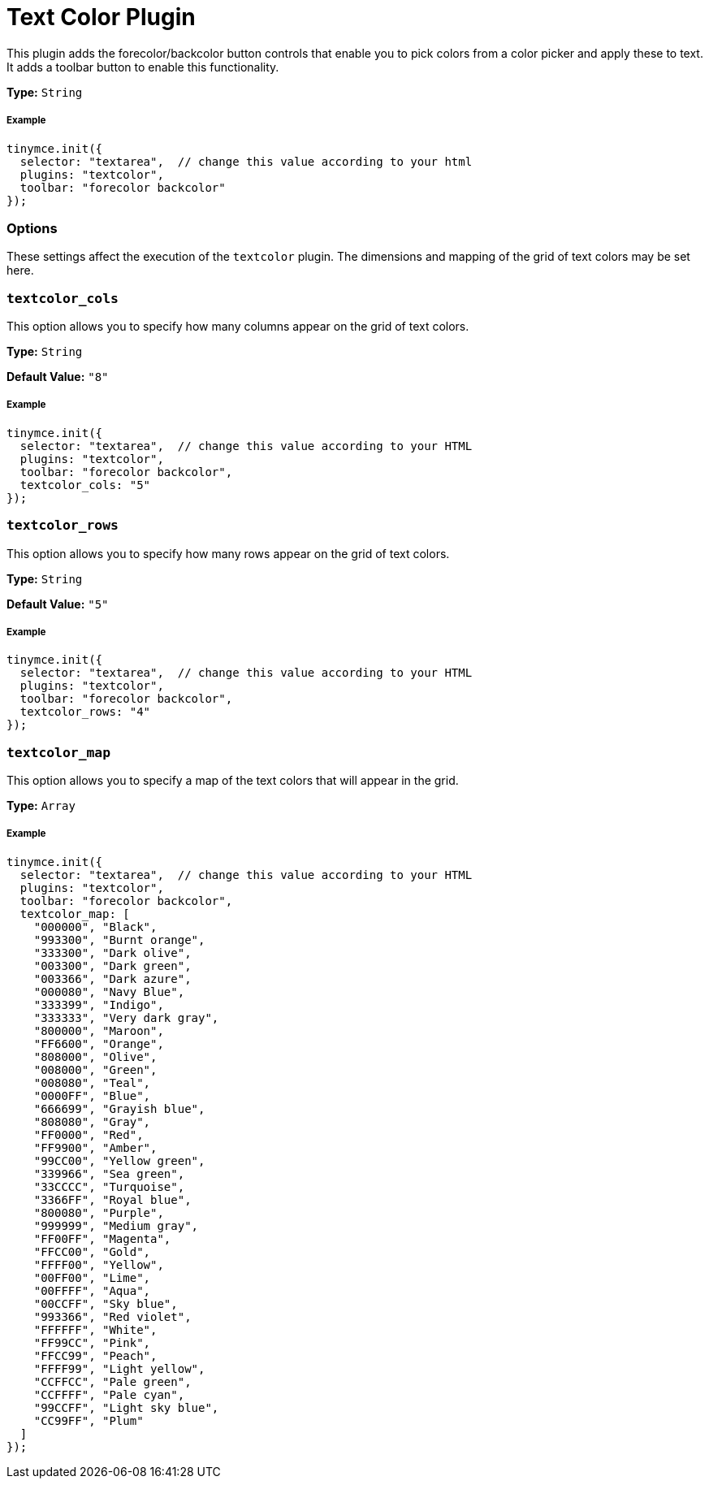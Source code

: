 :rootDir: ../
:partialsDir: {rootDir}partials/
:imagesDir: {rootDir}images/
= Text Color Plugin
:controls: toolbar button
:keywords: textcolor textcolor_cols textcolor_map textcolor_rows
:title_nav: Text Color

This plugin adds the forecolor/backcolor button controls that enable you to pick colors from a color picker and apply these to text. It adds a toolbar button to enable this functionality.

*Type:* `String`

[[example]]
===== Example

[source,js]
----
tinymce.init({
  selector: "textarea",  // change this value according to your html
  plugins: "textcolor",
  toolbar: "forecolor backcolor"
});
----

[[options]]
=== Options

These settings affect the execution of the `textcolor` plugin. The dimensions and mapping of the grid of text colors may be set here.

[[textcolor_cols]]
=== `textcolor_cols`

This option allows you to specify how many columns appear on the grid of text colors.

*Type:* `String`

*Default Value:* `"8"`

===== Example

[source,js]
----
tinymce.init({
  selector: "textarea",  // change this value according to your HTML
  plugins: "textcolor",
  toolbar: "forecolor backcolor",
  textcolor_cols: "5"
});
----

[[textcolor_rows]]
=== `textcolor_rows`

This option allows you to specify how many rows appear on the grid of text colors.

*Type:* `String`

*Default Value:* `"5"`

===== Example

[source,js]
----
tinymce.init({
  selector: "textarea",  // change this value according to your HTML
  plugins: "textcolor",
  toolbar: "forecolor backcolor",
  textcolor_rows: "4"
});
----

[[textcolor_map]]
=== `textcolor_map`

This option allows you to specify a map of the text colors that will appear in the grid.

*Type:* `Array`

===== Example

[source,js]
----
tinymce.init({
  selector: "textarea",  // change this value according to your HTML
  plugins: "textcolor",
  toolbar: "forecolor backcolor",
  textcolor_map: [
    "000000", "Black",
    "993300", "Burnt orange",
    "333300", "Dark olive",
    "003300", "Dark green",
    "003366", "Dark azure",
    "000080", "Navy Blue",
    "333399", "Indigo",
    "333333", "Very dark gray",
    "800000", "Maroon",
    "FF6600", "Orange",
    "808000", "Olive",
    "008000", "Green",
    "008080", "Teal",
    "0000FF", "Blue",
    "666699", "Grayish blue",
    "808080", "Gray",
    "FF0000", "Red",
    "FF9900", "Amber",
    "99CC00", "Yellow green",
    "339966", "Sea green",
    "33CCCC", "Turquoise",
    "3366FF", "Royal blue",
    "800080", "Purple",
    "999999", "Medium gray",
    "FF00FF", "Magenta",
    "FFCC00", "Gold",
    "FFFF00", "Yellow",
    "00FF00", "Lime",
    "00FFFF", "Aqua",
    "00CCFF", "Sky blue",
    "993366", "Red violet",
    "FFFFFF", "White",
    "FF99CC", "Pink",
    "FFCC99", "Peach",
    "FFFF99", "Light yellow",
    "CCFFCC", "Pale green",
    "CCFFFF", "Pale cyan",
    "99CCFF", "Light sky blue",
    "CC99FF", "Plum"
  ]
});
----
